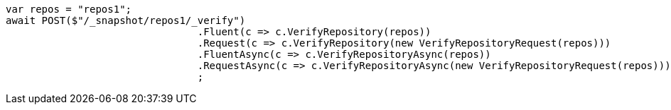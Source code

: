 [source, csharp]
----
var repos = "repos1";
await POST($"/_snapshot/repos1/_verify")
				.Fluent(c => c.VerifyRepository(repos))
				.Request(c => c.VerifyRepository(new VerifyRepositoryRequest(repos)))
				.FluentAsync(c => c.VerifyRepositoryAsync(repos))
				.RequestAsync(c => c.VerifyRepositoryAsync(new VerifyRepositoryRequest(repos)))
				;
----
